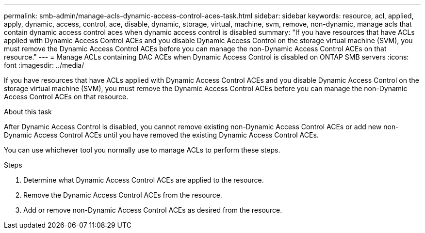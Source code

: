 ---
permalink: smb-admin/manage-acls-dynamic-access-control-aces-task.html
sidebar: sidebar
keywords: resource, acl, applied, apply, dynamic, access, control, ace, disable, dynamic, storage, virtual, machine, svm, remove, non-dynamic, manage acls that contain dynamic access control aces when dynamic access control is disabled
summary: "If you have resources that have ACLs applied with Dynamic Access Control ACEs and you disable Dynamic Access Control on the storage virtual machine (SVM), you must remove the Dynamic Access Control ACEs before you can manage the non-Dynamic Access Control ACEs on that resource."
---
= Manage ACLs containing DAC ACEs when Dynamic Access Control is disabled on ONTAP SMB servers
:icons: font
:imagesdir: ../media/

[.lead]
If you have resources that have ACLs applied with Dynamic Access Control ACEs and you disable Dynamic Access Control on the storage virtual machine (SVM), you must remove the Dynamic Access Control ACEs before you can manage the non-Dynamic Access Control ACEs on that resource.

.About this task

After Dynamic Access Control is disabled, you cannot remove existing non-Dynamic Access Control ACEs or add new non-Dynamic Access Control ACEs until you have removed the existing Dynamic Access Control ACEs.

You can use whichever tool you normally use to manage ACLs to perform these steps.

.Steps

. Determine what Dynamic Access Control ACEs are applied to the resource.
. Remove the Dynamic Access Control ACEs from the resource.
. Add or remove non-Dynamic Access Control ACEs as desired from the resource.


// 2025 May 19, ONTAPDOC-2981
